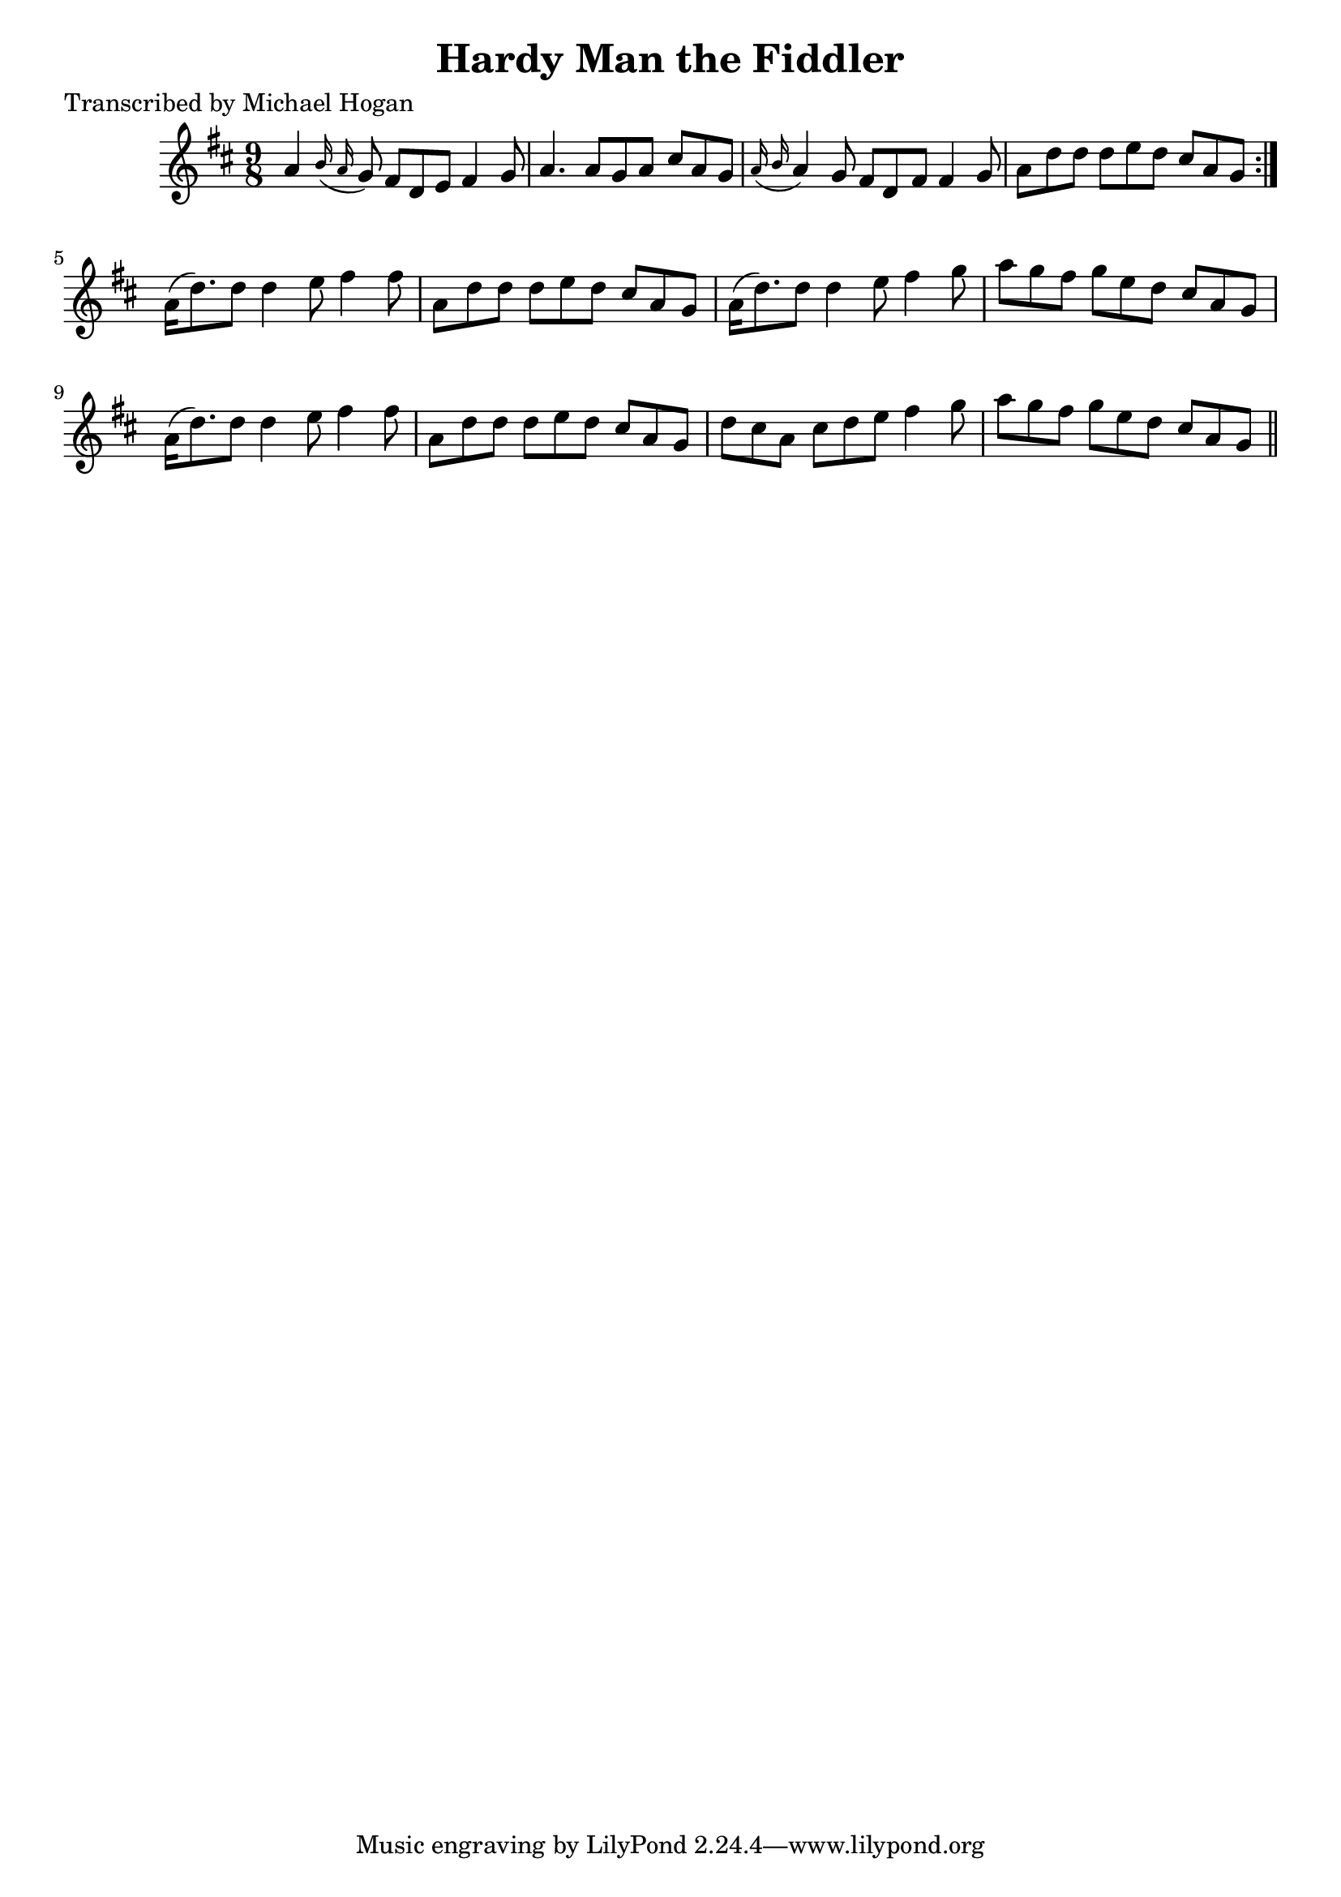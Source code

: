 
\version "2.16.2"
% automatically converted by musicxml2ly from xml/1117_mh.xml

%% additional definitions required by the score:
\language "english"


\header {
    poet = "Transcribed by Michael Hogan"
    encoder = "abc2xml version 63"
    encodingdate = "2015-01-25"
    title = "Hardy Man the Fiddler"
    }

\layout {
    \context { \Score
        autoBeaming = ##f
        }
    }
PartPOneVoiceOne =  \relative a' {
    \repeat volta 2 {
        \key d \major \time 9/8 a4 \grace { b16 ( a16 } g8 ) fs8 [ d8 e8
        ] fs4 g8 | % 2
        a4. a8 [ g8 a8 ] cs8 [ a8 g8 ] | % 3
        \grace { a16 ( b16 } a4 ) g8 fs8 [ d8 fs8 ] fs4 g8 | % 4
        a8 [ d8 d8 ] d8 [ e8 d8 ] cs8 [ a8 g8 ] }
    | % 5
    a16 ( [ d8. ) d8 ] d4 e8 fs4 fs8 | % 6
    a,8 [ d8 d8 ] d8 [ e8 d8 ] cs8 [ a8 g8 ] | % 7
    a16 ( [ d8. ) d8 ] d4 e8 fs4 g8 | % 8
    a8 [ g8 fs8 ] g8 [ e8 d8 ] cs8 [ a8 g8 ] | % 9
    a16 ( [ d8. ) d8 ] d4 e8 fs4 fs8 | \barNumberCheck #10
    a,8 [ d8 d8 ] d8 [ e8 d8 ] cs8 [ a8 g8 ] | % 11
    d'8 [ cs8 a8 ] cs8 [ d8 e8 ] fs4 g8 | % 12
    a8 [ g8 fs8 ] g8 [ e8 d8 ] cs8 [ a8 g8 ] \bar "||"
    }


% The score definition
\score {
    <<
        \new Staff <<
            \context Staff << 
                \context Voice = "PartPOneVoiceOne" { \PartPOneVoiceOne }
                >>
            >>
        
        >>
    \layout {}
    % To create MIDI output, uncomment the following line:
    %  \midi {}
    }

